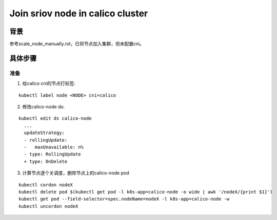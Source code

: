 *********************************
Join sriov node in calico cluster
*********************************

背景
====

参考scale_node_manually.rst，已将节点加入集群，但未配置cni。

具体步骤
========

准备
----

1. 给calico cni的节点打标签:

::

    kubectl label node <NODE> cni=calico

2. 修改calico-node ds:

::

    kubectl edit ds calico-node
      ...
      updateStrategy:
      - rollingUpdate:
      -   maxUnavailable: n%
      - type: RollingUpdate
      + type: OnDelete

3. 计算节点逐个关调度，删除节点上的calico-node pod

::

    kubectl cordon nodeX
    kubectl delete pod $(kubectl get pod -l k8s-app=calico-node -o wide | awk '/nodeX/{print $1}')
    kubectl get pod --field-selector=spec.nodeName=nodeX -l k8s-app=calico-node -w
    kubectl uncordon nodeX
